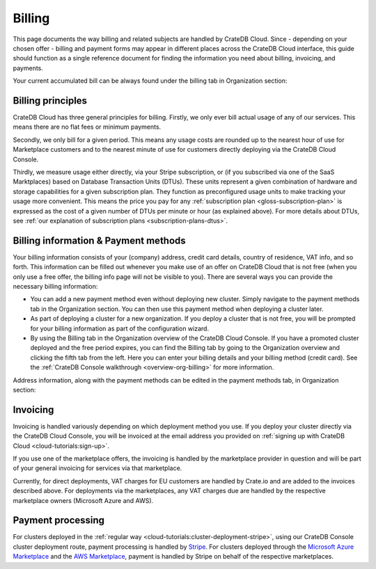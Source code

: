 .. _billing:

=======
Billing
=======

This page documents the way billing and related subjects are handled by CrateDB
Cloud. Since - depending on your chosen offer - billing and payment forms may
appear in different places across the CrateDB Cloud interface, this guide
should function as a single reference document for finding the information you
need about billing, invoicing, and payments.

Your current accumulated bill can be always found under the billing tab in
Organization section:

.. image:: _assets/img/billing-meter.png
   :alt: Cloud Console billing meter


.. _billing-principles:

Billing principles
==================

CrateDB Cloud has three general principles for billing. Firstly, we only ever
bill actual usage of any of our services. This means there are no flat fees or
minimum payments.

Secondly, we only bill for a given period. This means any usage costs are
rounded up to the nearest hour of use for Marketplace customers and to the
nearest minute of use for customers directly deploying via the CrateDB Cloud
Console.

Thirdly, we measure usage either directly, via your Stripe subscription, or
(if you subscribed via one of the SaaS Marktplaces) based on Database
Transaction Units (DTUs). These units represent a given combination of hardware
and storage capabilities for a given subscription plan. They function as
preconfigured usage units to make tracking your usage more convenient. This
means the price you pay for any
:ref:`subscription plan <gloss-subscription-plan>` is expressed as the cost of
a given number of DTUs per minute or hour (as explained above). For more
details about DTUs, see :ref:`our explanation of subscription plans
<subscription-plans-dtus>`.


.. _billing-info:

Billing information & Payment methods
=====================================

Your billing information consists of your (company) address, credit card
details, country of residence, VAT info, and so forth. This information can be
filled out whenever you make use of an offer on CrateDB Cloud that is not free
(when you only use a free offer, the billing info page will not be visible to
you). There are several ways you can provide the necessary billing information:

* You can add a new payment method even without deploying new cluster. Simply
  navigate to the payment methods tab in the Organization section. You can then
  use this payment method when deploying a cluster later.
* As part of deploying a cluster for a new organization. If you deploy a
  cluster that is not free, you will be prompted for your billing information
  as part of the configuration wizard.
* By using the Billing tab in the Organization overview of the CrateDB Cloud
  Console. If you have a promoted cluster deployed and the free period expires,
  you can find the Billing tab by going to the Organization overview and
  clicking the fifth tab from the left. Here you can enter your billing details
  and your billing method (credit card). See the :ref:`CrateDB Console
  walkthrough <overview-org-billing>` for more information.

Address information, along with the payment methods can be edited in the
payment methods tab, in Organization section:

.. image:: _assets/img/payment-methods2.png
   :alt: Cloud Console payment methods


.. _billing-invoicing:

Invoicing
=========

Invoicing is handled variously depending on which deployment method you use.
If you deploy your cluster directly via the CrateDB Cloud Console, you will be
invoiced at the email address you provided on :ref:`signing up with CrateDB
Cloud <cloud-tutorials:sign-up>`.

If you use one of the marketplace offers, the invoicing is handled by the
marketplace provider in question and will be part of your general invoicing for
services via that marketplace.

Currently, for direct deployments, VAT charges for EU customers are handled by
Crate.io and are added to the invoices described above. For deployments via the
marketplaces, any VAT charges due are handled by the respective marketplace
owners (Microsoft Azure and AWS).


.. _billing-processing:

Payment processing
==================

For clusters deployed in the :ref:`regular way
<cloud-tutorials:cluster-deployment-stripe>`, using our CrateDB Console cluster
deployment route, payment processing is handled by `Stripe`_. For clusters
deployed through the `Microsoft Azure Marketplace`_ and the `AWS Marketplace`_,
payment is handled by Stripe on behalf of the respective marketplaces.


.. _AWS Marketplace: https://aws.amazon.com/marketplace/pp/B089M4B1ND
.. _Microsoft Azure Marketplace: https://portal.azure.com/#create/crate.cratedbcloud/preview
.. _Stripe: https://stripe.com/
